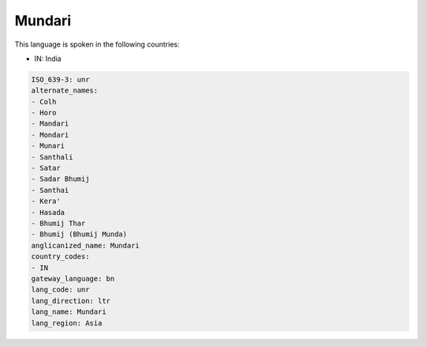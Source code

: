 .. _unr:

Mundari
=======

This language is spoken in the following countries:

* IN: India

.. code-block:: yaml

    ISO_639-3: unr
    alternate_names:
    - Colh
    - Horo
    - Mandari
    - Mondari
    - Munari
    - Santhali
    - Satar
    - Sadar Bhumij
    - Santhai
    - Kera'
    - Hasada
    - Bhumij Thar
    - Bhumij (Bhumij Munda)
    anglicanized_name: Mundari
    country_codes:
    - IN
    gateway_language: bn
    lang_code: unr
    lang_direction: ltr
    lang_name: Mundari
    lang_region: Asia
    

